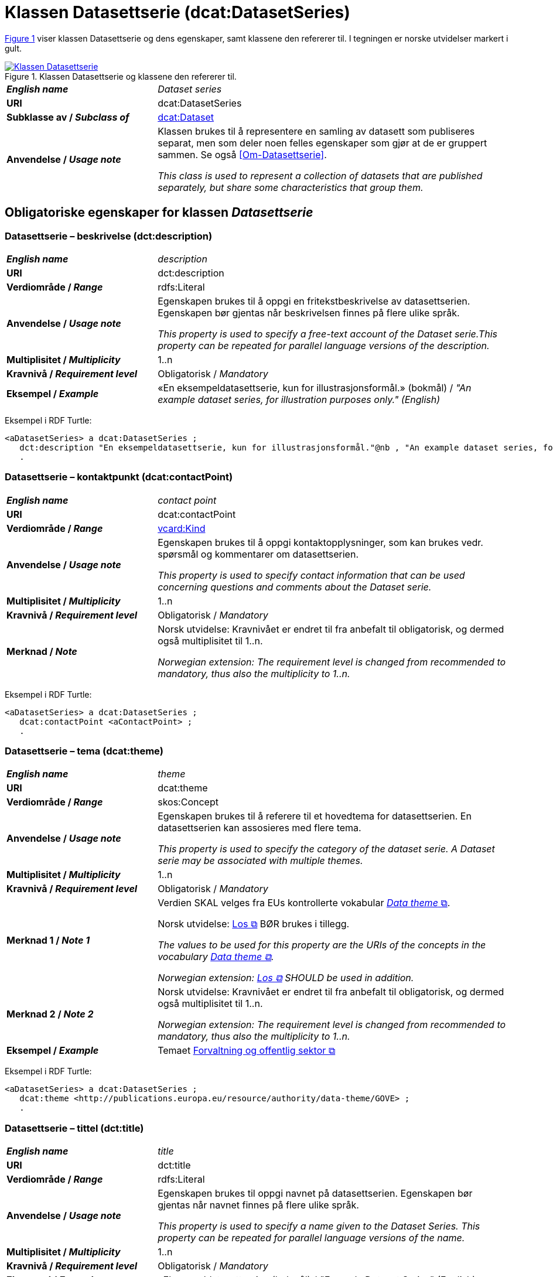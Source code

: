 = Klassen Datasettserie (dcat:DatasetSeries) [[Datasettserie]]

:xrefstyle: short

<<diagram-Klassen-Datasettserie>> viser klassen Datasettserie og dens egenskaper, samt klassene den refererer til. I tegningen er norske utvidelser markert i gult.  

[[diagram-Klassen-Datasettserie]]
.Klassen Datasettserie og klassene den refererer til.
[link=images/Klassen-Datasettserie.png]
image::images/Klassen-Datasettserie.png[]

:xrefstyle: full

[cols="30s,70"]
|===
| _English name_ | _Dataset series_
| URI | dcat:DatasetSeries
| Subklasse av / _Subclass of_ | <<Datasett, dcat:Dataset>>
| Anvendelse / _Usage note_ | Klassen brukes til å representere en samling av datasett som publiseres separat, men som deler noen felles egenskaper som gjør at de er gruppert sammen. Se også <<Om-Datasettserie>>.

_This class is used to represent a collection of datasets that are published separately, but share some characteristics that group them._ 
|===

== Obligatoriske egenskaper for klassen _Datasettserie_ [[Datasettserie-obligatoriske-egenskaper]]

=== Datasettserie – beskrivelse (dct:description) [[Datasettserie-beskrivelse]]

[cols="30s,70"]
|===
| _English name_ | _description_
| URI | dct:description
| Verdiområde / _Range_ | rdfs:Literal
| Anvendelse / _Usage note_ | Egenskapen brukes til å oppgi en fritekstbeskrivelse av datasettserien. Egenskapen bør gjentas når beskrivelsen finnes på flere ulike språk.

_This property is used to specify a free-text account of the Dataset serie.This property can be repeated for parallel language versions of the description._
| Multiplisitet / _Multiplicity_ | 1..n
| Kravnivå / _Requirement level_ | Obligatorisk / _Mandatory_
| Eksempel / _Example_ | «En eksempeldatasettserie, kun for illustrasjonsformål.» (bokmål) / __"An example dataset series, for illustration purposes only." (English)__
|===

Eksempel i RDF Turtle:
-----
<aDatasetSeries> a dcat:DatasetSeries ; 
   dct:description "En eksempeldatasettserie, kun for illustrasjonsformål."@nb , "An example dataset series, for illustration purposes only."@en ; 
   .
-----

=== Datasettserie – kontaktpunkt (dcat:contactPoint) [[Datasettserie-kontaktpunkt]]

[cols="30s,70"]
|===
| _English name_ | _contact point_
| URI | dcat:contactPoint
| Verdiområde / _Range_ | <<Kontaktopplysning, vcard:Kind>>
| Anvendelse / _Usage note_ | Egenskapen brukes til å oppgi kontaktopplysninger, som kan brukes vedr. spørsmål og kommentarer om datasettserien.

_This property is used to specify contact information that can be used concerning questions and comments about the Dataset serie._
| Multiplisitet / _Multiplicity_ | 1..n
| Kravnivå / _Requirement level_ | Obligatorisk / _Mandatory_
| Merknad / _Note_ | Norsk utvidelse: Kravnivået er endret til fra anbefalt til obligatorisk, og dermed også multiplisitet til 1..n. 

_Norwegian extension: The requirement level is changed from recommended to mandatory, thus also the multiplicity to 1..n._
|===

Eksempel i RDF Turtle:
-----
<aDatasetSeries> a dcat:DatasetSeries ; 
   dcat:contactPoint <aContactPoint> ; 
   .
-----

=== Datasettserie – tema (dcat:theme) [[Datasettserie-tema]]

[cols="30s,70"]
|===
| _English name_ | _theme_
| URI | dcat:theme
| Verdiområde / _Range_ | skos:Concept
| Anvendelse / _Usage note_ | Egenskapen brukes til å referere til et hovedtema for datasettserien. En datasettserien kan assosieres med flere tema.

_This property is used to specify the category of the dataset serie. A Dataset  serie may be associated with multiple themes._
| Multiplisitet / _Multiplicity_ | 1..n
| Kravnivå / _Requirement level_ | Obligatorisk / _Mandatory_
| Merknad 1 / _Note 1_ | Verdien SKAL velges fra EUs kontrollerte vokabular https://op.europa.eu/en/web/eu-vocabularies/concept-scheme/-/resource?uri=http://publications.europa.eu/resource/authority/data-theme[__Data theme__  &#x29C9;, window="_blank", role="ext-link"]. 


Norsk utvidelse: https://psi.norge.no/los/struktur.html[Los &#x29C9;, window="_blank", role="ext-link"] BØR brukes i tillegg. 

__The values to be used for this property are the URIs of the concepts in the vocabulary https://op.europa.eu/en/web/eu-vocabularies/concept-scheme/-/resource?uri=http://publications.europa.eu/resource/authority/data-theme[Data theme &#x29C9;, window="_blank", role="ext-link"].__

__Norwegian extension: https://psi.norge.no/los/struktur.html[Los &#x29C9;, window="_blank", role="ext-link"] SHOULD be used in addition.__
| Merknad 2 / _Note 2_ | Norsk utvidelse: Kravnivået er endret til fra anbefalt til obligatorisk, og dermed også multiplisitet til 1..n. 

_Norwegian extension: The requirement level is changed from recommended to mandatory, thus also the multiplicity to 1..n._
| Eksempel / _Example_ | Temaet https://op.europa.eu/en/web/eu-vocabularies/concept/-/resource?uri=http://publications.europa.eu/resource/authority/data-theme/GOVE[Forvaltning og offentlig sektor &#x29C9;, window="_blank", role="ext-link"]
|===

Eksempel i RDF Turtle:
-----
<aDatasetSeries> a dcat:DatasetSeries ; 
   dcat:theme <http://publications.europa.eu/resource/authority/data-theme/GOVE> ; 
   .
-----

=== Datasettserie – tittel (dct:title) [[Datasettserie-tittel]]

[cols="30s,70"]
|===
| _English name_ | _title_
| URI | dct:title
| Verdiområde / _Range_ | rdfs:Literal
| Anvendelse / _Usage note_ | Egenskapen brukes til oppgi navnet på datasettserien. Egenskapen bør gjentas når navnet finnes på flere ulike språk.

_This property is used to specify a name given to the Dataset Series. This property can be repeated for parallel language versions of the name._
| Multiplisitet / _Multiplicity_ | 1..n
| Kravnivå / _Requirement level_ | Obligatorisk / _Mandatory_
| Eksempel / _Example_ | «Eksempeldatasettserie» (bokmål) / __"Example Dataset Series" (English)__
|===

Eksempel i RDF Turtle:
-----
<aDatasetSeries> a dcat:DatasetSeries ; 
   dct:title "Eksempeldatasettserie"@nb , "Example Dataset Series"@en ; 
   .
-----

=== Datasettserie – utgiver (dct:publisher) [[Datasettserie-utgiver]]

[cols="30s,70"]
|===
| _English name_ | _publisher_
| URI |  dct:publisher
| Verdiområde / _Range_ | <<Aktør, foaf:Agent>>
| Anvendelse / _Usage note_ | Egenskapen brukes til å referere til en aktør (organisasjon) som er ansvarlig for å gjøre datasettserien tilgjengelig. 

_This property is used to specify the entity (organisation) responsible for making the Dataset serie available._
| Multiplisitet / _Multiplicity_ | 1..1
| Kravnivå / _Requirement level_ | Obligatorisk / _Mandatory_
| Merknad 1 / _Note 1_ | (Lite aktuelt for bruk i Norge)  For EU-institusjoner og noen internasjonale organisasjoner SKAL verdien velges fra EUs kontrollerte vokabular https://op.europa.eu/en/web/eu-vocabularies/concept-scheme/-/resource?uri=http://publications.europa.eu/resource/authority/corporate-body[__Corporate body__ &#x29C9;, window="_blank", role="ext-link"]. 

__The value MUST be chosen from EU's controlled vocabulary https://op.europa.eu/en/web/eu-vocabularies/concept-scheme/-/resource?uri=http://publications.europa.eu/resource/authority/corporate-body[Corporate body &#x29C9;, window="_blank", role="ext-link"] for European institutions and a small set of international organisations.__
| Merknad 2 / _Note 2_ | Norsk utvidelse: Kravnivået endret fra anbefalt til obligatorisk, dermed også multiplisitet fra 0..1 til 1..1.

__Norwegian extension: The requirement level changed from recommended to mandatory, thus also the multiplicity from 0..1 to 1..1.__
| Merknad 3 / _Note 3_ | Inntil Brønnøysundregistrene har fastsatt det endelige URI-mønsteret som unikt og varig identifiserer en virksomhet registrert i Enhetsregisteret, kan følgende mønster (som dessverre ikke er i henhold til beste praksis for URI) brukes til å referere til en virksomhet registrert i Enhetsregisteret, der `nnnnnnnnn` er organisasjonsnummeret til virksomheten: `\https://organization-catalog.fellesdatakatalog.digdir.no/organizations/nnnnnnnnn`. Digdir vil i en overgangsperiode sørge for at både nytt og gammelt mønster støttes og håndteres korrekt i Felles datakatalog data.norge.no. 

__Until the Brønnøysund Register Centre has determined the final URI pattern that uniquely and persistently identifies an enterprise registered in the Central Coordinating Register for Legal Entities (CCR), the following pattern (which is unfortunately not in accordance with best practices for URI) can be used to refer to an enterprise registered in the CCR, where `nnnnnnnnn` is the organization number of the enterprise: `\https://organization-catalog.fellesdatakatalog.digdir.no/organizations/nnnnnnnnn`. During a transitional period, Digdir will ensure that both new and old patterns are supported and processed correctly in the National Data Portal data.norge.no.__
| Eksempel / _Example_ | Digitaliseringsdirektoratet med organisasjonsnummer 991825827
|===

Eksempel i RDF Turtle:
-----
<aDatasetSeries> a dcat:DatasetSeries ; 
   dct:publisher <https://organization-catalog.fellesdatakatalog.digdir.no/organizations/991825827> ; 
   .
-----

== Anbefalte egenskaper for klassen _Datasettserie_ [[Datasettserie-anbefalte-egenskaper]]

=== Datasettserie – dekningsområde (dct:spatial) [[Datasettserie-dekningsområde]]

[cols="30s,70"]
|===
| _English name_ | _geographical coverage_
| URI | dct:spatial
| Verdiområde / _Range_ | dct:Location
| Anvendelse / _Usage note_ | Egenskapen brukes til å referere til et geografisk område som er dekket av datasettserien.

_This property is used to refer to a geographic region that is covered by the Dataset serie._
| Multiplisitet / _Multiplicity_ | 0..n
| Kravnivå / _Requirement level_ | Anbefalt / _Recommended_
| Merknad / _Note_ | Verdien SKAL velges fra EU's kontrollerte vokabularer https://op.europa.eu/en/web/eu-vocabularies/concept-scheme/-/resource?uri=http://publications.europa.eu/resource/authority/continent[__Continent__ &#x29C9;, window="_blank", role="ext-link"], https://op.europa.eu/en/web/eu-vocabularies/concept-scheme/-/resource?uri=http://publications.europa.eu/resource/authority/country[__Countries and territories__ &#x29C9;, window="_blank", role="ext-link"] eller https://op.europa.eu/en/web/eu-vocabularies/concept-scheme/-/resource?uri=http://publications.europa.eu/resource/authority/place[__Place__ &#x29C9;, window="_blank", role="ext-link"], HVIS den finnes på listene; https://sws.geonames.org/[__GeoNames__ &#x29C9;, window="_blank", role="ext-link"] SKAL i andre tilfeller brukes. 

Norsk utvidelse: For å angi dekningsområde i Norge, BØR Kartverkets kontrollerte vokabular https://data.geonorge.no/administrativeEnheter/nasjon/doc/173163[Administrative enheter &#x29C9;, window="_blank", role="ext-link"] brukes i tillegg.

__The value MUST be chosen from EU's controlled vocabularies https://op.europa.eu/en/web/eu-vocabularies/concept-scheme/-/resource?uri=http://publications.europa.eu/resource/authority/continent[Continent &#x29C9;, window="_blank", role="ext-link"], https://op.europa.eu/en/web/eu-vocabularies/concept-scheme/-/resource?uri=http://publications.europa.eu/resource/authority/country[Countries and territories &#x29C9;, window="_blank", role="ext-link"] or https://op.europa.eu/en/web/eu-vocabularies/concept-scheme/-/resource?uri=http://publications.europa.eu/resource/authority/place[Place &#x29C9;, window="_blank", role="ext-link"], IF it is in one of the lists;  if a particular location is not in one of the mentioned Named Authority Lists, https://sws.geonames.org/[GeoNames &#x29C9;, window="_blank", role="ext-link"] URIs MUST be used.__

__Norwegian extension: To specify spatial coverage in Norway, the Norwegian Mapping Authority’s controlled vocabulary https://sws.geonames.org/[Administrative units &#x29C9;, window="_blank", role="ext-link"] SHOULD be used in addition.__
| Eksempel / _Example_ | https://op.europa.eu/en/web/eu-vocabularies/concept/-/resource?uri=http://publications.europa.eu/resource/authority/country/NOR[Norge &#x29C9;, window="_blank", role="ext-link"]
|===

Eksempel i RDF Turtle:
-----
<aDatasetSeries> a dcat:DatasetSeries ; 
   dct:spatial <http://publications.europa.eu/resource/authority/country/NOR> ; 
   .
-----

=== Datasettserie – gjeldende lovgivning (dcatap:applicableLegislation) [[Datasettserie-gjeldendeLovgivning]]

[cols="30s,70"]
|===
| _English name_ | _applicable legislation_
| URI | dcatap:applicableLegislation
| Verdiområde / _Range_ | <<RegulativRessurs, eli:LegalResource>>
| Anvendelse / _Usage note_ | Egenskapen brukes til å referere til lovgivningen som gir mandat til opprettelse eller behandling av datasettserien.

_This property is used to refer to the legislation that mandates the creation or management of the Dataset serie._
| Multiplisitet / _Multiplicity_ | 0..n
| Kravnivå / _Requirement level_ | Anbefalt / _Recommended_
| Merknad / _Note_ | Norsk utvidelse: Kravnivået endret fra valgfri til anbefalt. 

_Norwegian extension: The requirement level changed from optional to recommended._
| Eksempel / _Example_ | https://lovdata.no/eli/lov/2006/05/19/16[Lov om rett til innsyn i dokument i offentleg verksemd (offentleglova) &#x29C9;, window="_blank", role="ext-link"]
|===

Eksempel i RDF Turtle:
-----
<aDatasetSeries> a dcat:DatasetSeries ; 
   dcatap:applicableLegislation <https://lovdata.no/eli/lov/2006/05/19/16> ; 
   .
-----

=== Datasettserie – siste (dcat:last) [[Datasettserie-siste]]

[cols="30s,70"]
|===
| _English name_ | _last_
| URI | dcat:last
| Verdiområde / _Range_ | <<Datasett, dcat:Dataset>>
| Anvendelse / _Usage note_ | Egenskapen brukes til å referere til den siste ressursen i en ordnet samling eller serie av datasett.

_This property is used to refer to the last resource in an ordered collection or series of resources, to which the current resource belongs._
| Multiplisitet / _Multiplicity_ | 0..1
| Kravnivå / _Requirement level_ | Anbefalt / _Recommended_
| Merknad / _Note_ | Norsk utvidelse: Kravnivået endret fra valgfri til anbefalt.

__Norwegian extension: The requirement level changed from optional to recommended.__
|===

Eksempel i RDF Turtle:
-----
<aDatasetSeries> a dcat:DatasetSeries ; 
   dcat:last <aDataset> ; 
   .
-----

=== Datasettserie – tidsrom (dct:temporal) [[Datasettserie-tidsrom]]

[cols="30s,70"]
|===
| _English name_ | _temporal coverage_
| URI | dct:temporal
| Verdiområde / _Range_ | <<Tidsrom, dct:PeriodOfTime>>
| Anvendelse / _Usage note_ | Egenskapen brukes til å oppgi et tidsrom som er dekket av datasettserien.

_This property is used to specify a temporal period that the Dataset serie covers._
| Multiplisitet / _Multiplicity_ | 0..n
| Kravnivå / _Requirement level_ | Anbefalt / _Recommended_ 
| Merknad / _Note_ | Norsk utvidelse: Kravnivået endret fra valgfri til anbefalt.

__Norwegian extension: The requirement level changed from optional to recommended.__
|===

Eksempel i RDF Turtle:
-----
<aDatasetSeries> a dcat:DatasetSeries ; 
   dct:temporal <aPeriodOfTime> ; 
   .
-----

== Valgfrie egenskaper for klassen _Datasettserie_ [[Datasettserie-valgfrie-egenskaper]]

=== Datasettserie – endringsdato (dct:modified) [[Datasettserie-endringsdato]]

[cols="30s,70"]
|===
| _English name_ | _modification date_
| URI | dct:modified
| Verdiområde / _Range_ | xsd:date or xsd:dateTime
| Anvendelse / _Usage note_ | Egenskapen brukes til å oppgi dato for siste oppdatering av datasettserien.

_This property is used to specify the most recent date on which the Dataset serie was changed or modified._
| Multiplisitet / _Multiplicity_ | 0..1
| Kravnivå / _Requirement level_ | Valgfri / _Optional_ 
| Merknad / _Note_ | Norsk utvidelse: Verdiområdet er eksplisitt spesifisert som `xsd:date or xsd:dateTime`, istedenfor å referere til den generiske datatype Temporal literal.  

_Norwegian extension: The range is explicitly specified as `xsd:date or xsd:dateTime`, instead of referring to the generic datatype Temporal Literal._ 
|===

=== Datasettserie – frekvens (dct:accrualPeriodicity) [[Datasettserie-frekvens]]

[cols="30s,70"]
|===
| _English name_ | _frequency_
| URI | dct:accrualPeriodicity
| Verdiområde / _Range_ | dct:Frequency
| Anvendelse / _Usage note_ | Egenskapen brukes til å oppgi oppdateringsfrekvensen for datasettserien.

_This property is used to specify the frequency at which the Dataset serie is updated._
| Multiplisitet / _Multiplicity_ | 0..1
| Kravnivå / _Requirement level_ | Valgfri / _Optional_ 
| Merknad / _Note_ | Verdien SKAL velges fra EUs kontrollerte vokabular https://op.europa.eu/en/web/eu-vocabularies/concept-scheme/-/resource?uri=http://publications.europa.eu/resource/authority/frequency[__Frequency__ &#x29C9;, window="_blank", role="ext-link"].

__The value MUST be chosen from EU's controlled vocabulary https://op.europa.eu/en/web/eu-vocabularies/concept-scheme/-/resource?uri=http://publications.europa.eu/resource/authority/frequency[Frequency &#x29C9;, window="_blank", role="ext-link"]__.
|===

=== Datasettserie – første (dcat:first) [[Datasettserie-første]]

[cols="30s,70"]
|===
| _English name_ | _first_
| URI | dcat:first
| Verdiområde / _Range_ | <<Datasett, dcat:Dataset>>
| Anvendelse / _Usage note_ | Egenskapen brukes til å referere til den første ressursen i en ordnet samling eller serie av datasett.

_This property is used to refer to the first resource in an ordered collection or series of resources, to which the current resource belongs._
| Multiplisitet / _Multiplicity_ | 0..1
| Kravnivå / _Requirement level_ | Valgfri / _Optional_ 
|===


=== Datasettserie – utgivelsesdato (dct:issued) [[Datasettserie-utgivelsesdato]]

[cols="30s,70d"]
|===
| _English name_ | _release date_
| URI | dct:issued
| Verdiområde / _Range_ | xsd:date or xsd:dateTime
| Anvendelse / _Usage note_ | Egenskapen brukes til å oppgi dato for den formelle utgivelsen av datasettserien.

_This property is used to specify the date of formal issuance (e.g., publication) of the Dataset serie._
| Multiplisitet / _Multiplicity_ | 0..1
| Kravnivå / _Requirement level_ | Valgfri / _Optional_
| Merknad / _Note_ | Norsk utvidelse: Verdiområdet er eksplisitt spesifisert som `xsd:date or xsd:dateTime`, istedenfor å referere til den generiske datatype Temporal literal.  

_Norwegian extension: The range is explicitly specified as `xsd:date or xsd:dateTime`, instead of referring to the generic datatype Temporal Literal._ 
|===


